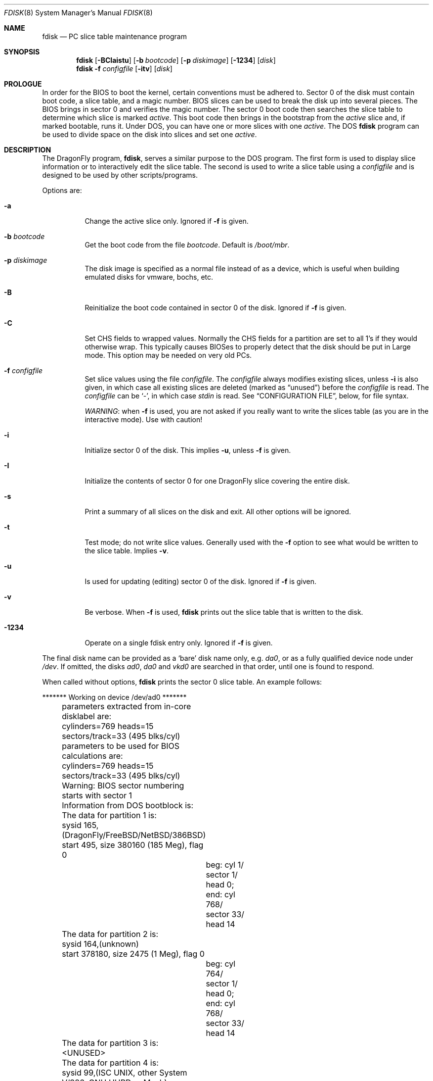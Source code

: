 .\" $FreeBSD: src/sbin/i386/fdisk/fdisk.8,v 1.17.2.11 2002/04/25 16:25:12 trhodes Exp $
.\" $DragonFly: src/sbin/i386/fdisk/fdisk.8,v 1.16 2008/09/01 19:27:31 thomas Exp $
.\"
.Dd September 1, 2008
.Dt FDISK 8
.Os
.Sh NAME
.Nm fdisk
.Nd PC slice table maintenance program
.Sh SYNOPSIS
.Nm
.Op Fl BCIaistu
.Op Fl b Ar bootcode
.Op Fl p Ar diskimage
.Op Fl 1234
.Op Ar disk
.Nm
.Fl f Ar configfile
.Op Fl itv
.Op Ar disk
.Sh PROLOGUE
In order for the BIOS to boot the kernel,
certain conventions must be adhered to.
Sector 0 of the disk must contain boot code,
a slice table,
and a magic number.
BIOS slices can be used to break the disk up into several pieces.
The BIOS brings in sector 0 and verifies the magic number.
The sector
0 boot code then searches the slice table to determine which
slice is marked
.Em active .
This boot code then brings in the bootstrap from the
.Em active
slice and, if marked bootable, runs it.
Under DOS,
you can have one or more slices with one
.Em active .
The DOS
.Nm
program can be used to divide space on the disk into slices and set one
.Em active .
.Sh DESCRIPTION
The
.Dx
program,
.Nm ,
serves a similar purpose to the DOS program.
The first form is used to
display slice information or to interactively edit the slice table.
The second is used to write a slice table using a
.Ar configfile
and is designed to be used by other scripts/programs.
.Pp
Options are:
.Bl -tag -width indent
.It Fl a
Change the active slice only.
Ignored if
.Fl f
is given.
.It Fl b Ar bootcode
Get the boot code from the file
.Ar bootcode .
Default is
.Pa /boot/mbr .
.It Fl p Ar diskimage
The disk image is specified as a normal file instead of as a device,
which is useful when building emulated disks for vmware, bochs, etc.\&
.It Fl B
Reinitialize the boot code contained in sector 0 of the disk.
Ignored if
.Fl f
is given.
.It Fl C
Set CHS fields to wrapped values.
Normally the CHS fields for a partition are set to all 1's if they
would otherwise wrap.
This typically causes BIOSes to properly detect
that the disk should be put in Large mode.
This option may be needed on very old PCs.
.It Fl f Ar configfile
Set slice values using the file
.Ar configfile .
The
.Ar configfile
always modifies existing slices, unless
.Fl i
is also given, in which case all existing slices are deleted (marked
as
.Dq unused )
before the
.Ar configfile
is read.
The
.Ar configfile
can be
.Sq - ,
in which case
.Ar stdin
is read.
See
.Sx CONFIGURATION FILE ,
below, for file syntax.
.Pp
.Em WARNING :
when
.Fl f
is used, you are not asked if you really want to write the slices
table (as you are in the interactive mode).
Use with caution!
.It Fl i
Initialize sector 0 of the disk.
This implies
.Fl u ,
unless
.Fl f
is given.
.It Fl I
Initialize the contents of sector 0
for one
.Dx
slice covering the entire disk.
.It Fl s
Print a summary of all slices on the disk and exit.
All other options will be ignored.
.It Fl t
Test mode; do not write slice values.
Generally used with the
.Fl f
option to see what would be written to the slice table.
Implies
.Fl v .
.It Fl u
Is used for updating (editing) sector 0 of the disk.
Ignored if
.Fl f
is given.
.It Fl v
Be verbose.
When
.Fl f
is used,
.Nm
prints out the slice table that is written to the disk.
.It Fl 1234
Operate on a single fdisk entry only.
Ignored if
.Fl f
is given.
.El
.Pp
The final disk name can be provided as a
.Sq bare
disk name only, e.g.\&
.Pa da0 ,
or as a fully qualified device node under
.Pa /dev .
If omitted, the disks
.Pa ad0 ,
.Pa da0
and
.Pa vkd0
are searched in that order, until one is found to respond.
.Pp
When called without options,
.Nm
prints the sector 0 slice table.
An example follows:
.Bd -literal
	******* Working on device /dev/ad0 *******
	parameters extracted from in-core disklabel are:
	cylinders=769 heads=15 sectors/track=33 (495 blks/cyl)

	parameters to be used for BIOS calculations are:
	cylinders=769 heads=15 sectors/track=33 (495 blks/cyl)

	Warning: BIOS sector numbering starts with sector 1
	Information from DOS bootblock is:
	The data for partition 1 is:
	sysid 165,(DragonFly/FreeBSD/NetBSD/386BSD)
    	    start 495, size 380160 (185 Meg), flag 0
		beg: cyl 1/ sector 1/ head 0;
		end: cyl 768/ sector 33/ head 14
	The data for partition 2 is:
	sysid 164,(unknown)
    	    start 378180, size 2475 (1 Meg), flag 0
		beg: cyl 764/ sector 1/ head 0;
		end: cyl 768/ sector 33/ head 14
	The data for partition 3 is:
	<UNUSED>
	The data for partition 4 is:
	sysid 99,(ISC UNIX, other System V/386, GNU HURD or Mach)
    	    start 380656, size 224234 (109 Meg), flag 80
		beg: cyl 769/ sector 2/ head 0;
		end: cyl 197/ sector 33/ head 14
.Ed
.Pp
The disk is divided into three slices that happen to fill the disk.
The second slice overlaps the end of the first.
(Used for debugging purposes.)
.Bl -tag -width "cyl, sector and head"
.It Em "sysid"
is used to label the slice.
.Dx
reserves the
magic number 165 decimal (A5 in hex).
.It Em start No and Em size
fields provide the start address
and size of a slice in sectors.
.It Em "flag 80"
specifies that this is the active slice.
.It Em cyl , sector No and Em head
fields are used to specify the beginning and end addresses of the slice.
.It Em Note :
these numbers are calculated using BIOS's understanding of the disk geometry
and saved in the bootblock.
.El
.Pp
The
.Fl i
and
.Fl u
flags are used to indicate that the slice data is to be updated.
Unless the
.Fl f
option is also given,
.Nm
will enter a conversational mode.
In this mode, no changes will be written to disk unless you explicitly tell
.Nm
to.
.Pp
.Nm Fdisk
will display each slice and ask whether you want to edit it.
If you say yes,
.Nm
will step through each field, show you the old value,
and ask you for a new one.
When you are done with the slice,
.Nm
will display it and ask you whether it is correct.
.Nm Fdisk
will then proceed to the next entry.
.Pp
Getting the
.Em cyl , sector ,
and
.Em head
fields correct is tricky, so by default,
they will be calculated for you;
you can specify them if you choose to though.
.Pp
After all the slices are processed,
you are given the option to change the
.Em active
slice.
Finally, when all the new data for sector 0 has been accumulated,
you are asked to confirm whether you really want to rewrite it.
.Pp
The difference between the
.Fl u
and
.Fl i
flags is that
the
.Fl u
flag just edits (updates) the fields as they appear on the disk,
while the
.Fl i
flag is used to
.Dq initialize
sector 0;
it will set up the last BIOS slice to use the whole disk for
.Dx
and make it active.
.Sh NOTES
The automatic calculation of starting cylinder etc.\& uses
a set of figures that represent what the BIOS thinks the
geometry of the drive is.
These figures are taken from the in-core disklabel by default,
but
.Nm
initially gives you an opportunity to change them.
This allows you to create a bootblock that can work with drives
that use geometry translation under the BIOS.
.Pp
If you hand craft your disk layout,
please make sure that the
.Dx
slice starts on a cylinder boundary.
A number of decisions made later may assume this.
(This might not be necessary later.)
.Pp
Editing an existing slice will most likely result in the loss of
all data in that slice.
.Pp
You should run
.Nm
interactively once or twice to see how it works.
This is completely safe as long as you answer the last question
in the negative.
There are subtleties that
.Nm
detects that are not fully explained in this manual page.
.Sh CONFIGURATION FILE
When the
.Fl f
option is given, a disk's slice table can be written using values
from a
.Ar configfile .
The syntax of this file is very simple;
each line is either a comment or a specification, as follows:
.Bl -tag -width Ds
.It Xo
.Ic #
.Ar comment ...
.Xc
Lines beginning with a
.Sq #
are comments and are ignored.
.It Xo
.Ic g
.Ar spec1
.Ar spec2
.Ar spec3
.Xc
Set the BIOS geometry used in slice calculations.
There must be
three values specified, with a letter preceding each number:
.Bl -tag -width Ds
.Sm off
.It Cm c Ar num
.Sm on
Set the number of cylinders to
.Ar num .
.Sm off
.It Cm h Ar num
.Sm on
Set the number of heads to
.Ar num .
.Sm off
.It Cm s Ar num
.Sm on
Set the number of sectors/track to
.Ar num .
.El
.Pp
These specs can occur in any order, as the leading letter determines
which value is which; however, all three must be specified.
.Pp
This line must occur before any lines that specify slice
information.
.Pp
It is an error if the following is not true:
.Bd -literal -offset indent
1 \(<= number of cylinders
1 \(<= number of heads \(<= 256
1 \(<= number of sectors/track < 64
.Ed
.Pp
The number of cylinders should be less than or equal to 1024, but this
is not enforced, although a warning will be printed.
Note that a bootable
.Dx
slice (the
.Dq Pa /
file system) must lie completely within the
first 1024 cylinders; if this is not true, booting may fail.
Non-bootable slices do not have this restriction.
.Pp
Example (all of these are equivalent), for a disk with 1019 cylinders,
39 heads, and 63 sectors:
.Bd -literal -offset indent
g       c1019   h39     s63
g       h39     c1019   s63
g       s63     h39     c1019
.Ed
.It Xo
.Ic p
.Ar slice
.Ar type
.Ar start
.Ar length
.Xc
Set the slice given by
.Ar slice
(1-4) to type
.Ar type ,
starting at sector
.Ar start
for
.Ar length
sectors.
.Pp
Only those slices explicitly mentioned by these lines are modified;
any slice not referenced by a
.Cm p
line will not be modified.
However, if an invalid slice table is present, or the
.Fl i
option is specified, all existing slice entries will be cleared
(marked as unused), and these
.Cm p
lines will have to be used to
explicitly set slice information.
If multiple slices need to be
set, multiple
.Cm p
lines must be specified; one for each slice.
.Pp
These slice lines must occur after any geometry specification lines,
if one is present.
.Pp
The
.Ar type
is 165 for
.Dx
slices.
Specifying a slice type of zero is
the same as clearing the slice and marking it as unused; however,
dummy values (such as
.Sq 0 )
must still be specified for
.Ar start
and
.Ar length .
.Pp
Note: the start offset will be rounded upwards to a head boundary if
necessary, and the end offset will be rounded downwards to a cylinder
boundary if necessary.
.Pp
Example: to clear slice 4 and mark it as unused:
.Bd -literal -offset indent
p       4       0       0       0
.Ed
.Pp
Example: to set slice 1 to a
.Dx
slice, starting at sector 1
for 2503871 sectors (note: these numbers will be rounded upwards and
downwards to correspond to head and cylinder boundaries):
.Bd -literal -offset indent
p       1       165     1       2503871
.Ed
.Pp
.It Xo
.Ic a
.Ar slice
.Xc
Make
.Ar slice
the active slice.
Can occur anywhere in the config file, but only
one must be present.
If no
.Cm a
line is present, all slices of the disk are made inactive.
.Pp
Example: to make slice 1 the active slice:
.Bd -literal -offset indent
a       1
.Ed
.El
.Sh FILES
.Bl -tag -width /boot/mbr -compact
.It Pa /boot/mbr
The default boot code
.El
.Sh COMPATIBILITY
Due to the use of 32 bit to store the number of sectors in the MBR,
.Nm
can at most use 2^32 - 1 sectors.
For the prevalent sector size of 512B this means a maximum of 2TB.
Larger disks should be partitioned using
.Xr gpt 8 .
.Pp
The MBR that
.Nm
manipulates, is used by many different OSs, but the exact requirements seems to differ,
it can be a hassle to get multiple OSs to recognize the same MBR.
Some OSs will require that slices are located at cylinder boundaries.
.Sh SEE ALSO
.Xr boot0cfg 8 ,
.Xr disklabel 8 ,
.Xr gpt 8 ,
.Xr newfs 8
.Sh BUGS
The default boot code will not necessarily handle all slice types
correctly, in particular those introduced since MS-DOS 6.x.
.Pp
The entire program should be made more user-friendly.
.Pp
Most users new to
.Dx
do not understand the difference between
.Ar slice
and
.Ar partition
causing difficulty to adjust.
.Pp
You cannot use this command to completely dedicate a disk to
.Dx .
The
.Xr disklabel 8
command must be used for this.
